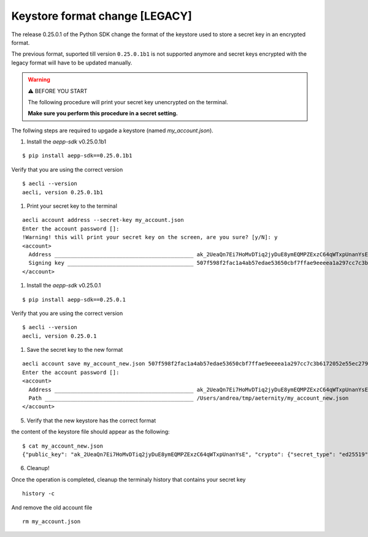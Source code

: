 ===============================
Keystore format change [LEGACY]
===============================

The release 0.25.0.1 of the Python SDK change the format of the keystore used to store
a secret key in an encrypted format.

The previous format, suported till version ``0.25.0.1b1`` is not supported anymore and secret keys
encrypted with the legacy format will have to be updated manually.

.. warning:: ⚠️ BEFORE YOU START

   The following procedure will print your secret key unencrypted on the terminal.

   **Make sure you perform this procedure in a secret setting.**



The follwing steps are required to upgade a keystore (named `my_account.json`).

#. Install the `aepp-sdk` v0.25.0.1b1

::
   
  $ pip install aepp-sdk==0.25.0.1b1

Verify that you are using the correct version

::
  
  $ aecli --version
  aecli, version 0.25.0.1b1

#. Print your secret key to the terminal

::
    
  aecli account address --secret-key my_account.json
  Enter the account password []:
  !Warning! this will print your secret key on the screen, are you sure? [y/N]: y
  <account>
    Address ___________________________________________ ak_2UeaQn7Ei7HoMvDTiq2jyDuE8ymEQMPZExzC64qWTxpUnanYsE
    Signing key _______________________________________ 507f598f2fac1a4ab57edae53650cbf7ffae9eeeea1a297cc7c3b6172052e55ec27954c4ba901cf9b3760dc12b2c313d60fcc674ba2d04746ed813a91499a2ed
  </account>

#. Install the `aepp-sdk` v0.25.0.1

::
  
  $ pip install aepp-sdk==0.25.0.1

Verify that you are using the correct version

::

  $ aecli --version
  aecli, version 0.25.0.1

#. Save the secret key to the new format

::
  
  aecli account save my_account_new.json 507f598f2fac1a4ab57edae53650cbf7ffae9eeeea1a297cc7c3b6172052e55ec27954c4ba901cf9b3760dc12b2c313d60fcc674ba2d04746ed813a91499a2ed
  Enter the account password []:
  <account>
    Address ___________________________________________ ak_2UeaQn7Ei7HoMvDTiq2jyDuE8ymEQMPZExzC64qWTxpUnanYsE
    Path ______________________________________________ /Users/andrea/tmp/aeternity/my_account_new.json
  </account>

5. Verify that the new keystore has the correct format

the content of the keystore file should appear as the following:

::
  
  $ cat my_account_new.json
  {"public_key": "ak_2UeaQn7Ei7HoMvDTiq2jyDuE8ymEQMPZExzC64qWTxpUnanYsE", "crypto": {"secret_type": "ed25519", "symmetric_alg": "xsalsa20-poly1305", "ciphertext": "f431af7e6f00da7f9acc8187900b97d42526eb135f4db0da80a7809f36a00e37f3a313f7c611784f381e58620bb2c23ef2686c3e61af28381f3a2dc6b0fcc168d46fd8d3c2bd473311140b7ee5acaa2d", "cipher_params": {"nonce": "1ea25d885a68adf13998e0fad17b22e7ade78f5cf1670eb1"}, "kdf": "argon2id", "kdf_params": {"memlimit_kib": 262144, "opslimit": 3, "salt": "c3dd4a4ac8347b3ad706756b96919387", "parallelism": 1}}, "id": "44c3d693-a890-4ac1-936b-0a65c8293388", "name": "", "version": 1}

6. Cleanup!

Once the operation is completed, cleanup the terminaly history that contains
your secret key

:: 
  
  history -c

And remove the old account file

::
  
  rm my_account.json
